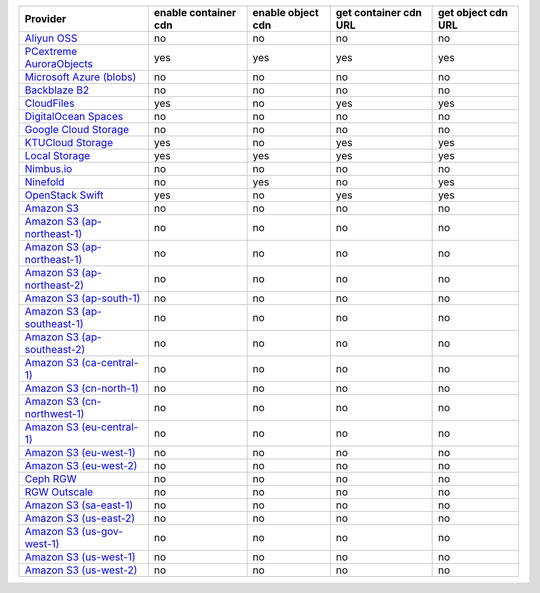 .. NOTE: This file has been generated automatically using generate_provider_feature_matrix_table.py script, don't manually edit it

============================= ==================== ================= ===================== ==================
Provider                      enable container cdn enable object cdn get container cdn URL get object cdn URL
============================= ==================== ================= ===================== ==================
`Aliyun OSS`_                 no                   no                no                    no                
`PCextreme AuroraObjects`_    yes                  yes               yes                   yes               
`Microsoft Azure (blobs)`_    no                   no                no                    no                
`Backblaze B2`_               no                   no                no                    no                
`CloudFiles`_                 yes                  no                yes                   yes               
`DigitalOcean Spaces`_        no                   no                no                    no                
`Google Cloud Storage`_       no                   no                no                    no                
`KTUCloud Storage`_           yes                  no                yes                   yes               
`Local Storage`_              yes                  yes               yes                   yes               
`Nimbus.io`_                  no                   no                no                    no                
`Ninefold`_                   no                   yes               no                    yes               
`OpenStack Swift`_            yes                  no                yes                   yes               
`Amazon S3`_                  no                   no                no                    no                
`Amazon S3 (ap-northeast-1)`_ no                   no                no                    no                
`Amazon S3 (ap-northeast-1)`_ no                   no                no                    no                
`Amazon S3 (ap-northeast-2)`_ no                   no                no                    no                
`Amazon S3 (ap-south-1)`_     no                   no                no                    no                
`Amazon S3 (ap-southeast-1)`_ no                   no                no                    no                
`Amazon S3 (ap-southeast-2)`_ no                   no                no                    no                
`Amazon S3 (ca-central-1)`_   no                   no                no                    no                
`Amazon S3 (cn-north-1)`_     no                   no                no                    no                
`Amazon S3 (cn-northwest-1)`_ no                   no                no                    no                
`Amazon S3 (eu-central-1)`_   no                   no                no                    no                
`Amazon S3 (eu-west-1)`_      no                   no                no                    no                
`Amazon S3 (eu-west-2)`_      no                   no                no                    no                
`Ceph RGW`_                   no                   no                no                    no                
`RGW Outscale`_               no                   no                no                    no                
`Amazon S3 (sa-east-1)`_      no                   no                no                    no                
`Amazon S3 (us-east-2)`_      no                   no                no                    no                
`Amazon S3 (us-gov-west-1)`_  no                   no                no                    no                
`Amazon S3 (us-west-1)`_      no                   no                no                    no                
`Amazon S3 (us-west-2)`_      no                   no                no                    no                
============================= ==================== ================= ===================== ==================

.. _`Aliyun OSS`: http://www.aliyun.com/product/oss
.. _`PCextreme AuroraObjects`: https://www.pcextreme.com/aurora/objects
.. _`Microsoft Azure (blobs)`: http://windows.azure.com/
.. _`Backblaze B2`: https://www.backblaze.com/b2/
.. _`CloudFiles`: http://www.rackspace.com/
.. _`DigitalOcean Spaces`: https://www.digitalocean.com/products/object-storage/
.. _`Google Cloud Storage`: http://cloud.google.com/storage
.. _`KTUCloud Storage`: http://www.rackspace.com/
.. _`Local Storage`: http://example.com
.. _`Nimbus.io`: https://nimbus.io/
.. _`Ninefold`: http://ninefold.com/
.. _`OpenStack Swift`: http://www.rackspace.com/
.. _`Amazon S3`: http://aws.amazon.com/s3/
.. _`Amazon S3 (ap-northeast-1)`: http://aws.amazon.com/s3/
.. _`Amazon S3 (ap-northeast-1)`: http://aws.amazon.com/s3/
.. _`Amazon S3 (ap-northeast-2)`: http://aws.amazon.com/s3/
.. _`Amazon S3 (ap-south-1)`: http://aws.amazon.com/s3/
.. _`Amazon S3 (ap-southeast-1)`: http://aws.amazon.com/s3/
.. _`Amazon S3 (ap-southeast-2)`: http://aws.amazon.com/s3/
.. _`Amazon S3 (ca-central-1)`: http://aws.amazon.com/s3/
.. _`Amazon S3 (cn-north-1)`: http://aws.amazon.com/s3/
.. _`Amazon S3 (cn-northwest-1)`: http://aws.amazon.com/s3/
.. _`Amazon S3 (eu-central-1)`: http://aws.amazon.com/s3/
.. _`Amazon S3 (eu-west-1)`: http://aws.amazon.com/s3/
.. _`Amazon S3 (eu-west-2)`: http://aws.amazon.com/s3/
.. _`Ceph RGW`: http://ceph.com/
.. _`RGW Outscale`: https://en.outscale.com/
.. _`Amazon S3 (sa-east-1)`: http://aws.amazon.com/s3/
.. _`Amazon S3 (us-east-2)`: http://aws.amazon.com/s3/
.. _`Amazon S3 (us-gov-west-1)`: http://aws.amazon.com/s3/
.. _`Amazon S3 (us-west-1)`: http://aws.amazon.com/s3/
.. _`Amazon S3 (us-west-2)`: http://aws.amazon.com/s3/
